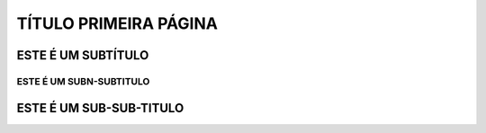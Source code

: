 TÍTULO PRIMEIRA PÁGINA
****

ESTE É UM SUBTÍTULO
====

ESTE É UM SUBN-SUBTITULO
----

ESTE É UM SUB-SUB-TITULO
====
